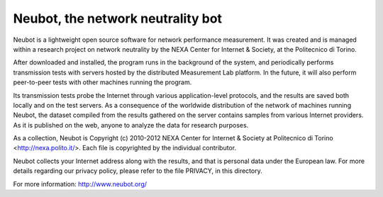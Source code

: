 Neubot, the network neutrality bot
``````````````````````````````````

Neubot is a lightweight open source software for network performance measurement. It was created and is managed within a research project on network neutrality by the NEXA Center for Internet & Society, at the Politecnico di Torino.

After downloaded and installed, the program runs in the background of the system, and periodically performs transmission tests with servers hosted by the distributed Measurement Lab platform. In the future, it will also perform peer-to-peer tests with other machines running the program.

Its transmission tests probe the Internet through various application-level protocols, and the results are saved both locally and on the test servers. As a consequence of the worldwide distribution of the network of machines running Neubot, the dataset compiled from the results gathered on the server contains samples from various Internet providers. As it is published on the web, anyone to analyze the data for research purposes.

As a collection, Neubot is Copyright (c) 2010-2012 NEXA Center for Internet & Society at Politecnico di Torino <http://nexa.polito.it/>. Each file is copyrighted by the individual contributor.

Neubot collects your Internet address along with the results, and that is personal data under the European law.  For more details regarding our privacy policy, please refer to the file PRIVACY, in this directory.

For more information: http://www.neubot.org/
